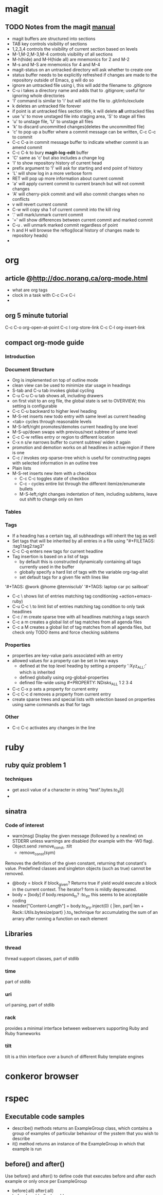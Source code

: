 * magit
** TODO Notes from the magit [[http://zagadka.vm.bytemark.co.uk/magit/magit.html][manual]]
   + magit buffers are structured into sections
   + TAB key controls visibility of sections
   + 1,2,3,4 controls the visibility of current section based on levels
   + M-1,M-2,M-3,M-4 controls visibility of all sections
   + M-h(hide) and M-H(hide all) are mnemonics for 2 and M-2
   + M-s and M-S are mnemonics for 4 and M-4
   + magit-status on an untracked directory will ask whether to create one
   + status buffer needs to be explicitly refreshed if changes are made to the repository outside of Emacs, g will do so
   + ignore an untracked file using i, this will add the filename to .gitignore
   + C-u i takes a directory name and adds that to .gitignore; useful for ignoring whole directories
   + 'I' command is similar to 'i' but will add the file to .git/info/exclude
   + k deletes an untracked file forever
   + if point is at untracked files section title, k will delete *all* untracked files
   + use 's' to move unstaged file into staging area, 'S' to stage all files
   + 'u' to unstage file, 'U' to unstage all files
   + 'k' to discard uncommitted changes(deletes the uncommitted file)
   + 'c' to pop up a buffer where a commit message can be written, C-c C-c to commit
   + C-c C-a in commit message buffer to indicate whether commit is an amend commit
   + C-c C-k to bury  *magit-log-edit* buffer
   + 'C' same as 'c' but also includes a change log
   + 'l' to show repository history of current head
   + prefix argument to 'l' will ask for starting and end point of history
   + 'L' will show log in a more verbose form
   + RET will pop up more information about current commit
   + 'a' will apply current commit to current branch but will not commit changes
   + 'A' will cherry-pick commit and will also commit changes when no conflicts
   + v will revert current commit
   + C-w will copy sha 1 of current commit into the kill ring
   + '.' will mark/unmark current commit
   + '=' will show differences between current commit and marked commit
   + C-u . will unmark marked commit regardless of point
   + h and H will browse the reflog(local history of changes made to repository heads)
   + 
* org
** article @http://doc.norang.ca/org-mode.html
   + what are org tags
   + clock in a task with C-c C-x C-i
   + 
** org 5 minute tutorial
   C-c C-o org-open-at-point
   C-c l org-store-link
   C-c C-l org-insert-link
   
** compact org-mode guide
*** Introduction
*** Document Structure
    + Org is implemented on top of outline mode
    + clean view can be used to minimize star usage in headings
    + S-tab and C-u tab invokes global cycling
    + C-u C-u C-u tab shows all, including drawers
    + on first visit to an org file, the global state is set to OVERVIEW; this setting is configurable
    + C-c C-u backward to higher level heading
    + M-S-ret inserts new todo entry with same level as current heading
    + <tab> cycles through reasonable levels
    + M-S-left/right promotes/demotes current heading by one level
    + M-S-up/down swaps with previous/next subtree of same level
    + C-c C-w refiles entry or region to different location      
    + C-x n s/w narrows buffer to current subtree/ widen it again
    + promotion and demotion works on all headlines in active region if there is one      
    + C-c / invokes org-sparse-tree which is useful for constructing pages with selected information in an outline tree
    + Plain lists
    + M-S-ret inserts new item with a checkbox
      * C-c C-c toggles state of checkbox
      * C-c - cycles entire list through the different itemize/enumerate bullets
      * M-S-left,right changes indentation of item, including subitems, leave out shift to change only on item
*** Tables
*** Tags
    + If a heading has a certain tag, all subheadings will inherit the tag as well
    + Set tags that will be inherited by all entries in a file using "#+FILETAGS: :tag1:tag2:tag3" 
    + C-c C-q enters new tags for current headline
    + Tag insertion is based on a list of tags
      * by default this is constructed dynamically containing all tags currently used in the buffer
      * globally specify a hard list of tags with the variable org-tag-alist
      * set default tags for a given file with lines like
	'#+TAGS: @work @home @tennisclub'
	'#+TAGS: laptop car pc sailboat'
    + C-c \ shows list of entries matching tag condition(eg +action+emacs-ruby)
    + C-u C-c \ to limit list of entries matching tag condition to only task headlines
    + C-c / m create sparse tree with all headlines matching a tags search
    + C-c a m creates a global list of tag matches from all agenda files
    + C-c a M creates a global list of tag matches from all agenda files, but check only TODO items and force checking subitems
*** Properties
    + properties are key-value paris associated with an entry
    + allowed values for a property can be set in two ways
      * defined at the top level heading by setting a property ':Xyz_ALL:' which is inherited
      * defined globally using org-global-properties
      * defined file-wide using #+PROPERTY: NDisks_ALL 1 2 3 4
    + C-c C-x p sets a property for current entry
    + C-c C-c d removes a property from current entry
    + create sparse trees and special lists with selection based on properties using same commands as that for tags

*** Other
    + C-c C-c activates any changes in the line
* ruby
** ruby quiz problem 1
*** techniques
    + get ascii value of a character in string "test".bytes.to_a[i]
    + 

** sinatra
*** Code of interest
    + warn(msg)
      Display the given message (followed by a newline) on STDERR unless warnings are disabled (for example with the -W0 flag).
    + Object.send :remove_const, :tilt
      + remove_const(sym)
	Removes the definition of the given constant, returning that constant's value. Predefined classes and singleton objects (such as true) cannot be removed.
    + @body = block if block_given?
      Returns true if yield would execute a block in the current context. The iterator? form is mildly deprecated.
    + body = [body] if body.respond_to? :to_str
      this seems to be acceptable coding
    + header["Content-Length"] = body.to_ary.inject(0) { |len, part| len + Rack::Utils.bytesize(part) }.to_s
      technique for accumulating the sum of an arrary after running a function on each element

** Libraries
*** thread
    thread support classes, part of stdlib
*** time
    part of stdlib
*** uri
    url parsing, part of stdlib
*** rack
    provides a minimal interface between webservers supporting Ruby and Ruby frameworks
*** tilt
    tilt is a thin interface over a bunch of different Ruby template engines
* conkeror browser
* rspec
** Executable code samples
   + describe() methods returns an ExampleGroup class, which contains a group of examples of particular behaviour of the ysstem that you wish to describe
   + it() method returns an instance of the ExampleGroup in which that example is run
   

    

** before() and after()
   Use before() and after() to define code that executes before and after each example or only once per ExampleGroup
   + before(:all) after(:all)
   + before(:each) after(:each)
   + :each is the default
** Helper methods
   write helper methods directly within an Example Group
** Reusable Helper methods
   include helper methods in multiple ExampleGroups by expressing them within a module and then including that module in your ExampleGroup
** Shared Example Groups
   1. Factor out shared behavior in an ExampleGroup
   2. Reference shared behavior using it_should_behave_like() method
** Pending Examples
   Three ways to mark an example as pending
   + Leave out the block
     it "should say foo"
   + Use the pending method with no block
     pending("get the vocal chords working")
   + Use the pending method with a block; output will say PENDING, example will fail with message FIXED as soon as body of block raises no errors
** Mocks and Stubs
*** Creating a mock object
    my_mock = mock(name) - creates a new mock with the given name(a string) and registers it.
    my_mock = mock(name,stubs) - as above, but sets a stub return value for specific messages
*** Message Expectations
    A message expectation(aka mock method) is an expectation that an object should receive a specific message during the execution of an example
**** Expecting Messages
      + my_mock.should_receive(:msg) - message argument is a symbol that is the name of a message that you want the mock to expect
      + my_mock.should_not_receive(:msg)
      + my_mock.should_receive(:msg).with(<args>) - eg .with(1,2,3)
      + my_mock.should_receive(:msg).once.with(<args>)
      + my_mock.should_receive(:msg).with(no_args()) - message is expected to be passed with no arguments
      + my_mock.should_receive(:msg).with(any_args()) - message is expected to be passed with any arguments, this is the default when with() clause is specified

	
      
      


**** Argument Constraints
